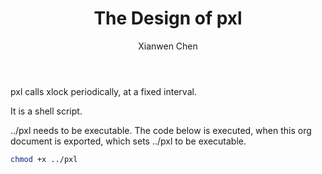#+title: The Design of pxl
#+author: Xianwen Chen

pxl calls xlock periodically, at a fixed interval.

It is a shell script.

#+name: pxl
#+begin_src sh :tangle ../pxl :exports codes :noweb yes
#!/bin/sh
while true
do
sleep 300
xlock -mode blank
done
#+end_src

../pxl needs to be executable.
The code below is executed, when this org document is exported, which sets ../pxl to be executable.

#+BEGIN_SRC sh :exports both
chmod +x ../pxl
#+END_SRC
